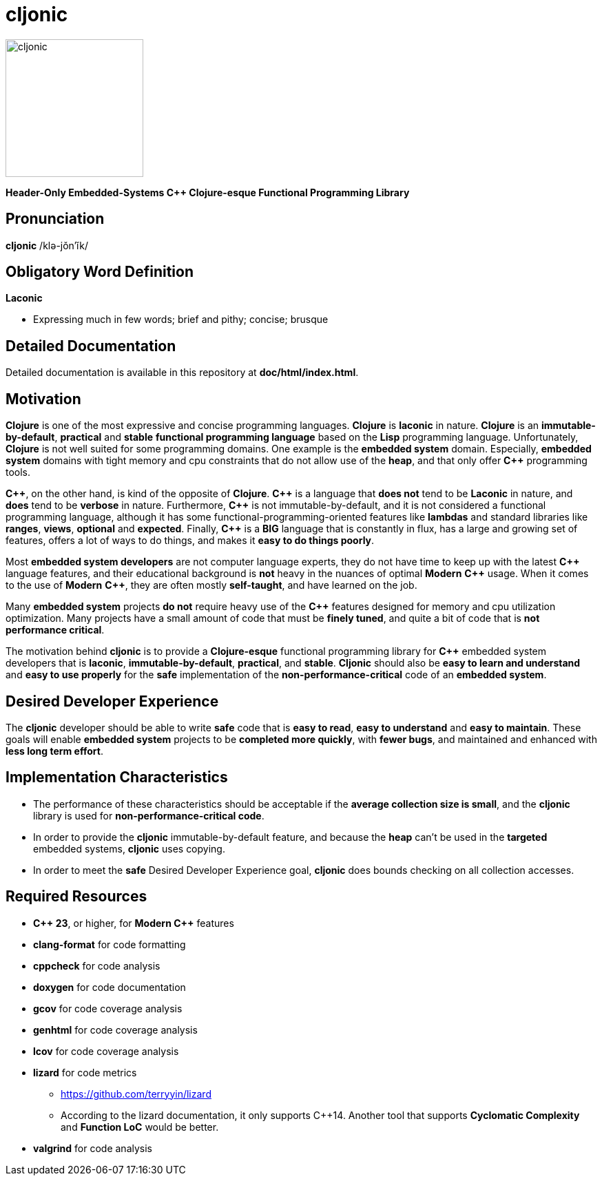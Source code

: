 = cljonic 
:doctype: book
:source-highlighter: rouge
:cpp: C++

image::logo.png[cljonic, 200, 200, align="center"]

[.text-center]
*Header-Only Embedded-Systems C++ Clojure-esque Functional Programming Library*

== Pronunciation
[.big]#*cljonic* /klə-jŏn′ĭk/#

== Obligatory Word Definition

[.big]#*Laconic*#

* Expressing much in few words; brief and pithy; concise; brusque

== Detailed Documentation
Detailed documentation is available in this repository at *doc/html/index.html*.

== Motivation
*Clojure* is one of the most expressive and concise programming languages. *Clojure* is *laconic* in nature. *Clojure* is an *immutable-by-default*, *practical* and *stable* *functional programming language* based on the *Lisp* programming language. Unfortunately, *Clojure* is not well suited for some programming domains. One example is the *embedded system* domain. Especially, *embedded system* domains with tight memory and cpu constraints that do not allow use of the *heap*, and that only offer *{cpp}* programming tools.

*{cpp}*, on the other hand, is kind of the opposite of *Clojure*. *{cpp}* is a language that *does not* tend to be *Laconic* in nature, and *does* tend to be *verbose* in nature.  Furthermore, *{cpp}* is not immutable-by-default, and it is not considered a functional programming language, although it has some functional-programming-oriented features like *lambdas* and standard libraries like *ranges*, *views*, *optional* and *expected*.  Finally, *{cpp}* is a *BIG* language that is constantly in flux, has a large and growing set of features, offers a lot of ways to do things, and makes it *easy to do things poorly*.

Most *embedded system developers* are not computer language experts, they do not have time to keep up with the latest *{cpp}* language features, and their educational background is *not* heavy in the nuances of optimal *Modern* *{cpp}* usage.  When it comes to the use of *Modern* *{cpp}*, they are often mostly *self-taught*, and have learned on the job.

Many *embedded system* projects *do not* require heavy use of the *{cpp}* features designed for memory and cpu utilization optimization. Many projects have a small amount of code that must be *finely tuned*, and quite a bit of code that is *not performance critical*.  

The motivation behind *cljonic* is to provide a *Clojure-esque* functional programming library for *{cpp}* embedded system developers that is *laconic*, *immutable-by-default*, *practical*, and *stable*.  *Cljonic* should also be *easy to learn and understand* and *easy to use properly* for the *safe* implementation of the *non-performance-critical* code of an *embedded system*.

== Desired Developer Experience
The *cljonic* developer should be able to write *safe* code that is *easy to read*, *easy to understand* and *easy to maintain*.  These goals will enable *embedded system* projects to be *completed more quickly*, with 
*fewer bugs*, and maintained and enhanced with *less long term effort*. 

== Implementation Characteristics
* The performance of these characteristics should be acceptable if the *average collection size is small*, and the *cljonic* library is used for *non-performance-critical code*.

* In order to provide the *cljonic* immutable-by-default feature, and because the *heap* can't be used in the *targeted* embedded systems, *cljonic* uses copying.  

* In order to meet the *safe* Desired Developer Experience goal, *cljonic* does bounds checking on all collection accesses. 

== Required Resources
* *C++ 23*, or higher, for *Modern {cpp}* features
* *clang-format* for code formatting
* *cppcheck* for code analysis
* *doxygen* for code documentation
* *gcov* for code coverage analysis
* *genhtml* for code coverage analysis
* *lcov* for code coverage analysis
* *lizard* for code metrics
** https://github.com/terryyin/lizard
** According to the lizard documentation, it only supports C++14. Another tool that supports *Cyclomatic Complexity* and *Function LoC* would be better.
* *valgrind* for code analysis